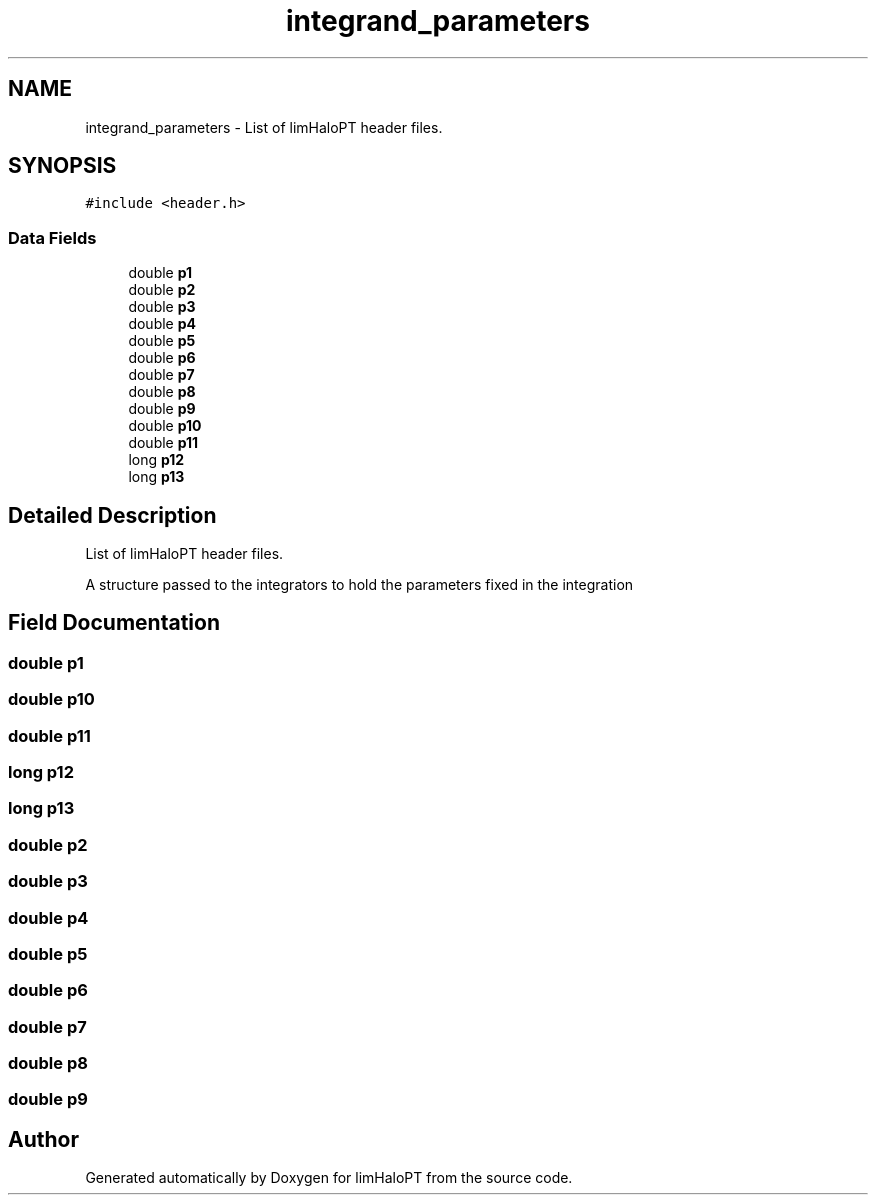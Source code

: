 .TH "integrand_parameters" 3 "Mon Apr 4 2022" "Version 1.0.0" "limHaloPT" \" -*- nroff -*-
.ad l
.nh
.SH NAME
integrand_parameters \- List of limHaloPT header files\&.  

.SH SYNOPSIS
.br
.PP
.PP
\fC#include <header\&.h>\fP
.SS "Data Fields"

.in +1c
.ti -1c
.RI "double \fBp1\fP"
.br
.ti -1c
.RI "double \fBp2\fP"
.br
.ti -1c
.RI "double \fBp3\fP"
.br
.ti -1c
.RI "double \fBp4\fP"
.br
.ti -1c
.RI "double \fBp5\fP"
.br
.ti -1c
.RI "double \fBp6\fP"
.br
.ti -1c
.RI "double \fBp7\fP"
.br
.ti -1c
.RI "double \fBp8\fP"
.br
.ti -1c
.RI "double \fBp9\fP"
.br
.ti -1c
.RI "double \fBp10\fP"
.br
.ti -1c
.RI "double \fBp11\fP"
.br
.ti -1c
.RI "long \fBp12\fP"
.br
.ti -1c
.RI "long \fBp13\fP"
.br
.in -1c
.SH "Detailed Description"
.PP 
List of limHaloPT header files\&. 

A structure passed to the integrators to hold the parameters fixed in the integration 
.SH "Field Documentation"
.PP 
.SS "double p1"

.SS "double p10"

.SS "double p11"

.SS "long p12"

.SS "long p13"

.SS "double p2"

.SS "double p3"

.SS "double p4"

.SS "double p5"

.SS "double p6"

.SS "double p7"

.SS "double p8"

.SS "double p9"


.SH "Author"
.PP 
Generated automatically by Doxygen for limHaloPT from the source code\&.
